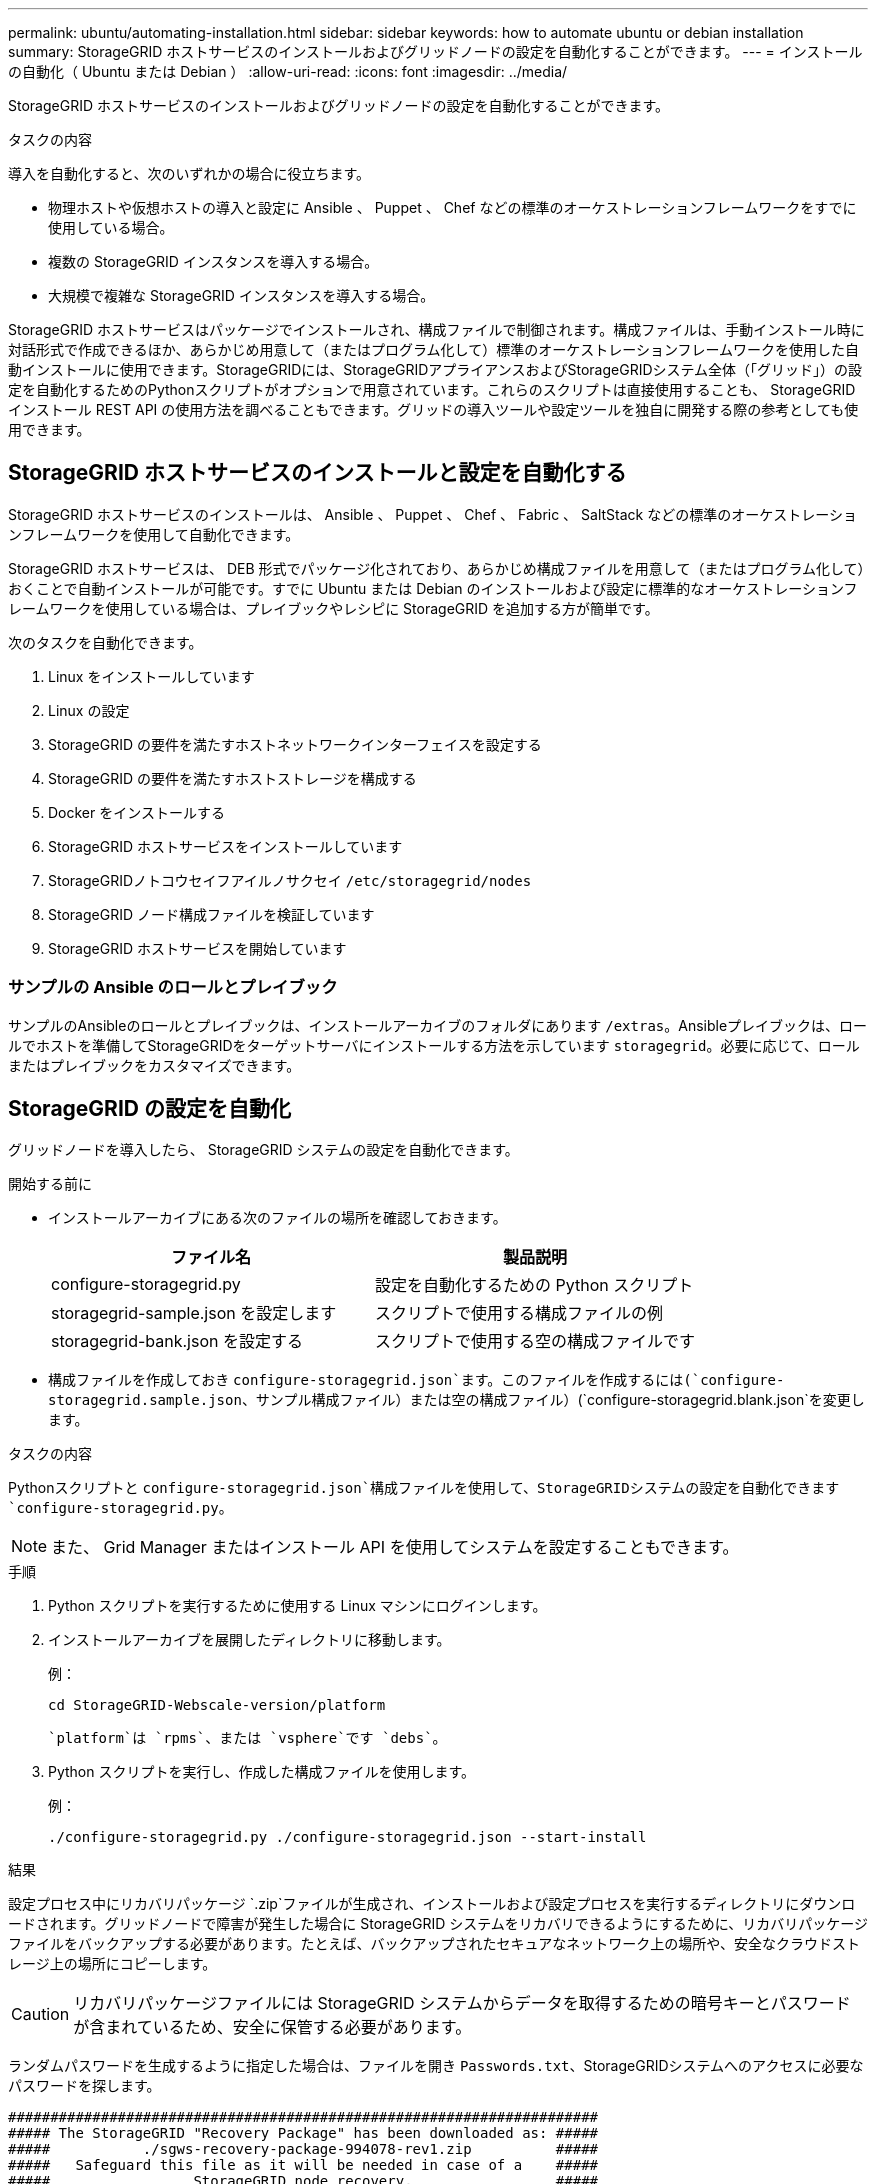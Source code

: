 ---
permalink: ubuntu/automating-installation.html 
sidebar: sidebar 
keywords: how to automate ubuntu or debian installation 
summary: StorageGRID ホストサービスのインストールおよびグリッドノードの設定を自動化することができます。 
---
= インストールの自動化（ Ubuntu または Debian ）
:allow-uri-read: 
:icons: font
:imagesdir: ../media/


[role="lead"]
StorageGRID ホストサービスのインストールおよびグリッドノードの設定を自動化することができます。

.タスクの内容
導入を自動化すると、次のいずれかの場合に役立ちます。

* 物理ホストや仮想ホストの導入と設定に Ansible 、 Puppet 、 Chef などの標準のオーケストレーションフレームワークをすでに使用している場合。
* 複数の StorageGRID インスタンスを導入する場合。
* 大規模で複雑な StorageGRID インスタンスを導入する場合。


StorageGRID ホストサービスはパッケージでインストールされ、構成ファイルで制御されます。構成ファイルは、手動インストール時に対話形式で作成できるほか、あらかじめ用意して（またはプログラム化して）標準のオーケストレーションフレームワークを使用した自動インストールに使用できます。StorageGRIDには、StorageGRIDアプライアンスおよびStorageGRIDシステム全体（「グリッド」）の設定を自動化するためのPythonスクリプトがオプションで用意されています。これらのスクリプトは直接使用することも、 StorageGRID インストール REST API の使用方法を調べることもできます。グリッドの導入ツールや設定ツールを独自に開発する際の参考としても使用できます。



== StorageGRID ホストサービスのインストールと設定を自動化する

StorageGRID ホストサービスのインストールは、 Ansible 、 Puppet 、 Chef 、 Fabric 、 SaltStack などの標準のオーケストレーションフレームワークを使用して自動化できます。

StorageGRID ホストサービスは、 DEB 形式でパッケージ化されており、あらかじめ構成ファイルを用意して（またはプログラム化して）おくことで自動インストールが可能です。すでに Ubuntu または Debian のインストールおよび設定に標準的なオーケストレーションフレームワークを使用している場合は、プレイブックやレシピに StorageGRID を追加する方が簡単です。

次のタスクを自動化できます。

. Linux をインストールしています
. Linux の設定
. StorageGRID の要件を満たすホストネットワークインターフェイスを設定する
. StorageGRID の要件を満たすホストストレージを構成する
. Docker をインストールする
. StorageGRID ホストサービスをインストールしています
. StorageGRIDノトコウセイフアイルノサクセイ `/etc/storagegrid/nodes`
. StorageGRID ノード構成ファイルを検証しています
. StorageGRID ホストサービスを開始しています




=== サンプルの Ansible のロールとプレイブック

サンプルのAnsibleのロールとプレイブックは、インストールアーカイブのフォルダにあります `/extras`。Ansibleプレイブックは、ロールでホストを準備してStorageGRIDをターゲットサーバにインストールする方法を示しています `storagegrid`。必要に応じて、ロールまたはプレイブックをカスタマイズできます。



== StorageGRID の設定を自動化

グリッドノードを導入したら、 StorageGRID システムの設定を自動化できます。

.開始する前に
* インストールアーカイブにある次のファイルの場所を確認しておきます。
+
[cols="1a,1a"]
|===
| ファイル名 | 製品説明 


| configure-storagegrid.py  a| 
設定を自動化するための Python スクリプト



| storagegrid-sample.json を設定します  a| 
スクリプトで使用する構成ファイルの例



| storagegrid-bank.json を設定する  a| 
スクリプトで使用する空の構成ファイルです

|===
* 構成ファイルを作成しておき `configure-storagegrid.json`ます。このファイルを作成するには(`configure-storagegrid.sample.json`、サンプル構成ファイル）または空の構成ファイル）(`configure-storagegrid.blank.json`を変更します。


.タスクの内容
Pythonスクリプトと `configure-storagegrid.json`構成ファイルを使用して、StorageGRIDシステムの設定を自動化できます `configure-storagegrid.py`。


NOTE: また、 Grid Manager またはインストール API を使用してシステムを設定することもできます。

.手順
. Python スクリプトを実行するために使用する Linux マシンにログインします。
. インストールアーカイブを展開したディレクトリに移動します。
+
例：

+
[listing]
----
cd StorageGRID-Webscale-version/platform
----
+
 `platform`は `rpms`、または `vsphere`です `debs`。

. Python スクリプトを実行し、作成した構成ファイルを使用します。
+
例：

+
[listing]
----
./configure-storagegrid.py ./configure-storagegrid.json --start-install
----


.結果
設定プロセス中にリカバリパッケージ `.zip`ファイルが生成され、インストールおよび設定プロセスを実行するディレクトリにダウンロードされます。グリッドノードで障害が発生した場合に StorageGRID システムをリカバリできるようにするために、リカバリパッケージファイルをバックアップする必要があります。たとえば、バックアップされたセキュアなネットワーク上の場所や、安全なクラウドストレージ上の場所にコピーします。


CAUTION: リカバリパッケージファイルには StorageGRID システムからデータを取得するための暗号キーとパスワードが含まれているため、安全に保管する必要があります。

ランダムパスワードを生成するように指定した場合は、ファイルを開き `Passwords.txt`、StorageGRIDシステムへのアクセスに必要なパスワードを探します。

[listing]
----
######################################################################
##### The StorageGRID "Recovery Package" has been downloaded as: #####
#####           ./sgws-recovery-package-994078-rev1.zip          #####
#####   Safeguard this file as it will be needed in case of a    #####
#####                 StorageGRID node recovery.                 #####
######################################################################
----
StorageGRID システムがインストールおよび設定されると、確認メッセージが表示されます。

[listing]
----
StorageGRID has been configured and installed.
----
.関連情報
link:overview-of-installation-rest-api.html["インストールREST API"]
